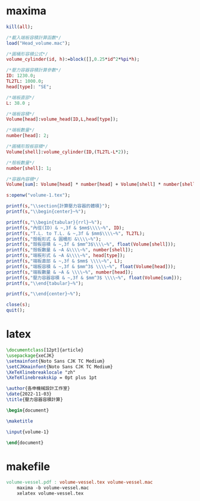 * maxima
#+begin_src maxima :tangle volume-vessel.mac
  kill(all);

  /*載入端板容積計算函數*/
  load("Head_volume.mac");

  /*圓桶形容積公式*/
  volume_cylinder(id, h):=block([],0.25*id^2*%pi*h);

  /*壓力容器容積計算參數*/
  ID: 1230.0;
  TL2TL: 1000.0;
  head[type]: "SE";

  /*端板直部*/
  L: 38.0 ;

  /*端板容積*/
  Volume[head]:volume_head(ID,L,head[type]);

  /*端板數量*/
  number[head]: 2;

  /*圓桶形殼板容積*/
  Volume[shell]:volume_cylinder(ID,(TL2TL-L*2));

  /*殼板數量*/
  number[shell]: 1;

  /*容器內容積*/
  Volume[sum]: Volume[head] * number[head] + Volume[shell] * number[shell];

  s:openw("volume-1.tex");

  printf(s,"\\section{計算壓力容器的體積}");
  printf(s,"\\begin{center}~%");

  printf(s,"\\begin{tabular}{rrl}~%");
  printf(s,"內徑(ID) & ~,3f & $mm$\\\\~%", ID);
  printf(s,"T.L. to T.L. & ~,3f & $mm$\\\\~%", TL2TL);
  printf(s,"殼板形式 & 圓桶形 &\\\\~%");
  printf(s,"殼板容積 & ~,3f & $mm^3$\\\\~%", float(Volume[shell]));
  printf(s,"殼板數量 & ~A &\\\\~%", number[shell]);
  printf(s,"端板形式 & ~A &\\\\~%", head[type]);
  printf(s,"端板直部 & ~,3f & $mm$ \\\\~%", L);
  printf(s,"端板容積 & ~,3f & $mm^3$ \\\\~%", float(Volume[head]));
  printf(s,"端板數量 & ~A & \\\\~%", number[head]);
  printf(s,"壓力容器容積 & ~,3f & $mm^3$ \\\\~%", float(Volume[sum]));
  printf(s,"\\end{tabular}~%");

  printf(s,"\\end{center}~%");

  close(s);
  quit();
#+end_src
* latex
#+begin_src latex :tangle volume-vessel.tex
  \documentclass[12pt]{article}
  \usepackage{xeCJK}
  \setmainfont{Noto Sans CJK TC Medium}
  \setCJKmainfont{Noto Sans CJK TC Medium}
  \XeTeXlinebreaklocale "zh"
  \XeTeXlinebreakskip = 0pt plus 1pt

  \author{各申機械設計工作室}
  \date{2022-11-03}
  \title{壓力容器容積計算}

  \begin{document}

  \maketitle

  \input{volume-1}

  \end{document}
#+end_src
* makefile
#+begin_src makefile :tangle makefile
  volume-vessel.pdf : volume-vessel.tex volume-vessel.mac
	  maxima -b volume-vessel.mac
	  xelatex volume-vessel.tex
#+end_src
